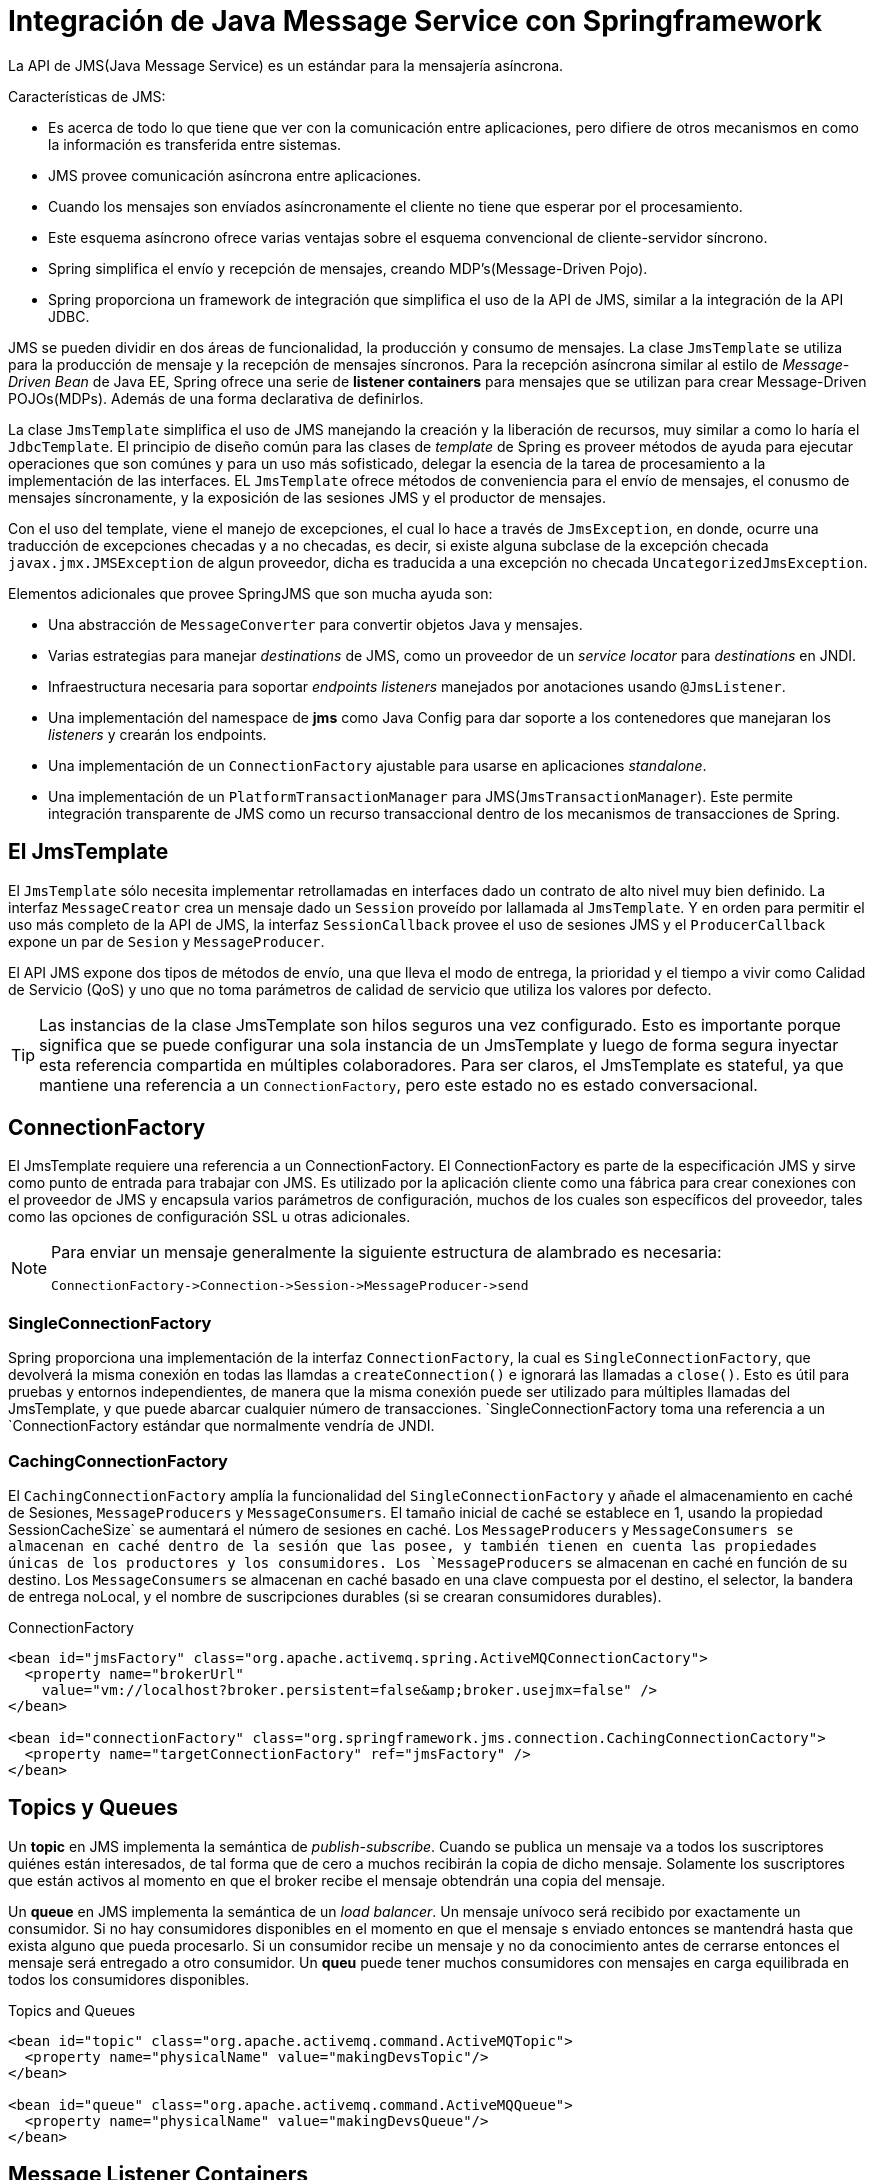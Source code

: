 
= Integración de Java Message Service con Springframework

La API de JMS(Java Message Service) es un estándar para la mensajería asíncrona.

Características de JMS:

* Es acerca de todo lo que tiene que ver con la comunicación entre aplicaciones, pero difiere de otros mecanismos en como la información es transferida entre sistemas.
* JMS provee comunicación asíncrona entre aplicaciones.
* Cuando los mensajes son envíados asíncronamente el cliente no tiene que esperar por el procesamiento.
* Este esquema asíncrono ofrece varias ventajas sobre el esquema convencional de cliente-servidor síncrono.
* Spring simplifica el envío y recepción de mensajes, creando MDP's(Message-Driven Pojo).
* Spring proporciona un framework de integración que simplifica el uso de la API de JMS, similar a la integración de la API JDBC.

JMS se pueden dividir en dos áreas de funcionalidad, la producción y consumo de mensajes. La clase `JmsTemplate` se utiliza para la producción de mensaje y la recepción de mensajes síncronos. Para la recepción asíncrona similar al estilo de _Message-Driven Bean_ de Java EE, Spring ofrece una serie de **listener containers** para mensajes que se utilizan para crear Message-Driven POJOs(MDPs). Además de una forma declarativa de definirlos.

La clase `JmsTemplate` simplifica el uso de JMS manejando la creación y la liberación de recursos, muy similar a como lo haría el `JdbcTemplate`. El principio de diseño común para las clases de _template_ de Spring es proveer métodos de ayuda para ejecutar operaciones que son comúnes y para un uso más sofisticado, delegar la esencia de la tarea de procesamiento a la implementación de las interfaces. EL `JmsTemplate` ofrece métodos de conveniencia para el envío de mensajes, el conusmo de mensajes síncronamente, y la exposición de las sesiones JMS y el productor de mensajes.

Con el uso del template, viene el manejo de excepciones, el cual lo hace a través de `JmsException`, en donde, ocurre una traducción de excepciones checadas y a no checadas, es decir, si existe alguna subclase de la excepción checada `javax.jmx.JMSException` de algun proveedor, dicha es traducida a una excepción no checada `UncategorizedJmsException`.

Elementos adicionales que provee SpringJMS que son mucha ayuda son:

* Una abstracción de `MessageConverter` para convertir objetos Java y mensajes.
* Varias estrategias para manejar _destinations_ de JMS, como un proveedor de un _service locator_ para _destinations_ en JNDI.
* Infraestructura necesaria para soportar _endpoints listeners_ manejados por anotaciones usando `@JmsListener`.
* Una implementación del namespace de **jms** como Java Config para dar soporte a los contenedores que manejaran los _listeners_ y crearán los endpoints.
* Una implementación de un `ConnectionFactory` ajustable para usarse en aplicaciones _standalone_.
* Una implementación de un `PlatformTransactionManager` para JMS(`JmsTransactionManager`). Este permite integración transparente de JMS como un recurso transaccional dentro de los mecanismos de transacciones de Spring.

== El JmsTemplate

El `JmsTemplate` sólo necesita implementar retrollamadas en interfaces dado un contrato de alto nivel muy bien definido. La interfaz `MessageCreator` crea un mensaje dado un `Session` proveído por lallamada al `JmsTemplate`. Y en orden para permitir el uso más completo de la API de JMS, la interfaz `SessionCallback` provee el uso de sesiones JMS y el `ProducerCallback` expone un par de `Sesion` y `MessageProducer`.

El API JMS expone dos tipos de métodos de envío, una que lleva el modo de entrega, la prioridad y el tiempo a vivir como Calidad de Servicio (QoS) y uno que no toma parámetros de calidad de servicio que utiliza los valores por defecto.

[TIP]
====
Las instancias de la clase JmsTemplate son hilos seguros una vez configurado. Esto es importante porque significa que se puede configurar una sola instancia de un JmsTemplate y luego de forma segura inyectar esta referencia compartida en múltiples colaboradores. Para ser claros, el JmsTemplate es stateful, ya que mantiene una referencia a un `ConnectionFactory`, pero este estado no es estado conversacional.
====

== ConnectionFactory

El JmsTemplate requiere una referencia a un ConnectionFactory. El ConnectionFactory es parte de la especificación JMS y sirve como punto de entrada para trabajar con JMS. Es utilizado por la aplicación cliente como una fábrica para crear conexiones con el proveedor de JMS y encapsula varios parámetros de configuración, muchos de los cuales son específicos del proveedor, tales como las opciones de configuración SSL u otras adicionales.

[NOTE]
====
Para enviar un mensaje generalmente la siguiente estructura de alambrado es necesaria:
```
ConnectionFactory->Connection->Session->MessageProducer->send
```
====

=== SingleConnectionFactory

Spring proporciona una implementación de la interfaz `ConnectionFactory`, la cual es `SingleConnectionFactory`, que devolverá la misma conexión en todas las llamdas a `createConnection()` e ignorará las llamadas a `close()`. Esto es útil para pruebas y entornos independientes, de manera que la misma conexión puede ser utilizado para múltiples llamadas del JmsTemplate, y que puede abarcar cualquier número de transacciones. `SingleConnectionFactory toma una referencia a un `ConnectionFactory estándar que normalmente vendría de JNDI.

=== CachingConnectionFactory

El `CachingConnectionFactory` amplía la funcionalidad del `SingleConnectionFactory` y añade el almacenamiento en caché de Sesiones, `MessageProducers` y `MessageConsumers`. El tamaño inicial de caché se establece en 1, usando la propiedad SessionCacheSize` se aumentará el número de sesiones en caché. Los `MessageProducers` y `MessageConsumers se almacenan en caché dentro de la sesión que las posee, y también tienen en cuenta las propiedades únicas de los productores y los consumidores. Los `MessageProducers` se almacenan en caché en función de su destino. Los `MessageConsumers` se almacenan en caché basado en una clave compuesta por el destino, el selector, la bandera de entrega noLocal, y el nombre de suscripciones durables (si se crearan consumidores durables).

[source, xml]
.ConnectionFactory
----
<bean id="jmsFactory" class="org.apache.activemq.spring.ActiveMQConnectionCactory">
  <property name="brokerUrl"
    value="vm://localhost?broker.persistent=false&amp;broker.usejmx=false" />
</bean>

<bean id="connectionFactory" class="org.springframework.jms.connection.CachingConnectionCactory">
  <property name="targetConnectionFactory" ref="jmsFactory" />
</bean>
----

== Topics y Queues

Un **topic** en JMS implementa la semántica de _publish-subscribe_. Cuando se publica un mensaje va a todos los suscriptores quiénes están interesados, de tal forma que de cero a muchos recibirán la copia de dicho mensaje. Solamente los suscriptores que están activos al momento en que el broker recibe el mensaje obtendrán una copia del mensaje.

Un **queue** en JMS implementa la semántica de un _load balancer_. Un mensaje unívoco será recibido por exactamente un consumidor. Si no hay consumidores disponibles en el momento en que el mensaje s enviado entonces se mantendrá hasta que exista alguno que pueda procesarlo. Si un consumidor recibe un mensaje y no da conocimiento antes de cerrarse entonces el mensaje será entregado a otro consumidor. Un **queu** puede tener muchos consumidores con mensajes en carga equilibrada en todos los consumidores disponibles.

[source, xml]
.Topics and Queues
----
<bean id="topic" class="org.apache.activemq.command.ActiveMQTopic">
  <property name="physicalName" value="makingDevsTopic"/>
</bean>

<bean id="queue" class="org.apache.activemq.command.ActiveMQQueue">
  <property name="physicalName" value="makingDevsQueue"/>
</bean>
----

== Message Listener Containers

Un _message listener container_ se utiliza para recibir los mensajes de una cola de mensajes JMS y conducir el `MessageListener que se inyecta en el. El _listener container_ es responsable de todo el manejo de la recepción de mensajes y despachos en el _listener_ para su procesamiento. Un _message listener container_ es el intermediario entre un MDP y un proveedor de mensajería, y se encarga de registrar para recibir mensajes, participar en las operaciones, la adquisición de recursos y la liberación, la conversión excepción y cosas por el estilo. Esto le permite escribir la lógica de negocio(posiblemente compleja) asociada con la recepción de un mensaje (y posiblemente en respuesta a la misma), y delegar el código de plomería de infraestructura asociado a JMS al framework.

=== SimpleMessageListenerContainer

Este _message listener_ es el más sencillo. Se crea un número fijo de sesiones JMS y consumidores en el arranque, registra el _listener_ utilizando el método estándar de JMS `MessageConsumer.setMessageListener()`, y deja en manos del proveedor de JMS el realizar devoluciones de llamadas de los _callbacks_. Esta variante no permite la adaptación dinámica a las demandas de tiempo de ejecución o para la participación en las transacciones gestionadas externamente.

=== DefaultMessageListenerContainer

Este _message listener container_ es el utilizado en la mayoría de los casos. En contraste con `SimpleMessageListenerContainer`, esta variante contenedor permite la adaptación dinámica a las demandas de tiempo de ejecución y es capaz de participar en transacciones administradas externamente. Cada mensaje recibido se ha registrado en una transacción XA cuando se configura con un `JtaTransactionManager`; con lo que el procesamiento puede tomar ventaja de la semántica de transacción XA. Este _listener container_ logra un buen equilibrio entre los bajos requisitos de JMS, funcionalidad avanzada como la participación de la transacción, y la compatibilidad con los entornos Java EE.

[source, xml]
.connectionfactory
----
<bean id="listenerContainer" class="org.springframework.jms.listener.DefaultMessageListenerContainer">
  <property name="connectionFactory" ref="connectionFactory" />
  <property name="destination" ref="queue" />
  <property name="messageListener" ref="customMessageListener" />
</bean>
----


== Basado en el namespace XML



== Basado en anotaciones

